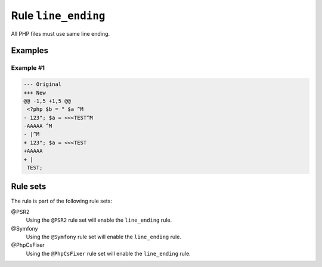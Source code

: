 ====================
Rule ``line_ending``
====================

All PHP files must use same line ending.

Examples
--------

Example #1
~~~~~~~~~~

.. code-block:: diff

   --- Original
   +++ New
   @@ -1,5 +1,5 @@
    <?php $b = " $a ^M
   - 123"; $a = <<<TEST^M
   -AAAAA ^M
   - |^M
   + 123"; $a = <<<TEST
   +AAAAA 
   + |
    TEST;

Rule sets
---------

The rule is part of the following rule sets:

@PSR2
  Using the ``@PSR2`` rule set will enable the ``line_ending`` rule.

@Symfony
  Using the ``@Symfony`` rule set will enable the ``line_ending`` rule.

@PhpCsFixer
  Using the ``@PhpCsFixer`` rule set will enable the ``line_ending`` rule.
